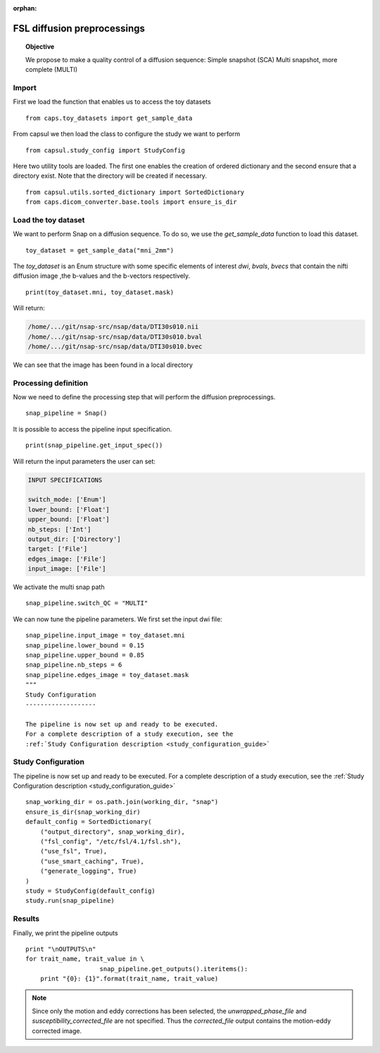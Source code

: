 .. CAPS AUTO-GENERATED FILE -- DO NOT EDIT!

:orphan:

.. _example_caps.quality_control.snapshots.pilot :

============================
FSL diffusion preprocessings
============================

.. hidden-code-block:: python
    :starthidden: True

    # The full use case code: caps.quality_control.snapshots.pilot
    from caps.toy_datasets import get_sample_data
    from capsul.study_config import StudyConfig
    from capsul.utils.sorted_dictionary import SortedDictionary
    from caps.dicom_converter.base.tools import ensure_is_dir
    toy_dataset = get_sample_data("mni_2mm")
    print(toy_dataset.mni, toy_dataset.mask)
    snap_pipeline = Snap()
    print(snap_pipeline.get_input_spec())
    snap_pipeline.switch_QC = "MULTI"

    snap_pipeline.input_image = toy_dataset.mni
    snap_pipeline.lower_bound = 0.15
    snap_pipeline.upper_bound = 0.85
    snap_pipeline.nb_steps = 6
    snap_pipeline.edges_image = toy_dataset.mask
    """
    Study Configuration
    -------------------

    The pipeline is now set up and ready to be executed.
    For a complete description of a study execution, see the
    :ref:`Study Configuration description <study_configuration_guide>`    snap_working_dir = os.path.join(working_dir, "snap")
    ensure_is_dir(snap_working_dir)
    default_config = SortedDictionary(
        ("output_directory", snap_working_dir),
        ("fsl_config", "/etc/fsl/4.1/fsl.sh"),
        ("use_fsl", True),
        ("use_smart_caching", True),
        ("generate_logging", True)
    )
    study = StudyConfig(default_config)
    study.run(snap_pipeline)
    print "\nOUTPUTS\n"
    for trait_name, trait_value in \
                        snap_pipeline.get_outputs().iteritems():
        print "{0}: {1}".format(trait_name, trait_value)


.. topic:: Objective

    We propose to make a quality control of a diffusion sequence:
    Simple snapshot (SCA)
    Multi snapshot, more complete (MULTI)

Import
------

First we load the function that enables us to access the toy datasets

::

    from caps.toy_datasets import get_sample_data


From capsul we then load the class to configure the study we want to
perform

::

    from capsul.study_config import StudyConfig


Here two utility tools are loaded. The first one enables the creation
of ordered dictionary and the second ensure that a directory exist.
Note that the directory will be created if necessary.

::

    from capsul.utils.sorted_dictionary import SortedDictionary
    from caps.dicom_converter.base.tools import ensure_is_dir


Load the toy dataset
--------------------

We want to perform Snap on a diffusion sequence.
To do so, we use the *get_sample_data* function to load this
dataset.

.. seealso::

    For a complete description of the *get_sample_data* function, see the
    :ref:`Toy Datasets documentation <toy_datasets_guide>`

::

    toy_dataset = get_sample_data("mni_2mm")


The *toy_dataset* is an Enum structure with some specific
elements of interest *dwi*, *bvals*, *bvecs* that contain the nifti
diffusion image ,the b-values and the b-vectors respectively.

::

    print(toy_dataset.mni, toy_dataset.mask)


Will return:

.. code-block:: python

    /home/.../git/nsap-src/nsap/data/DTI30s010.nii
    /home/.../git/nsap-src/nsap/data/DTI30s010.bval
    /home/.../git/nsap-src/nsap/data/DTI30s010.bvec

We can see that the image has been found in a local directory

Processing definition
---------------------

Now we need to define the processing step that will perform the diffusion
preprocessings.

::

    snap_pipeline = Snap()


It is possible to access the pipeline input specification.

::

    print(snap_pipeline.get_input_spec())


Will return the input parameters the user can set:

.. code-block:: python

    INPUT SPECIFICATIONS

    switch_mode: ['Enum']
    lower_bound: ['Float']
    upper_bound: ['Float']
    nb_steps: ['Int']
    output_dir: ['Directory']
    target: ['File']
    edges_image: ['File']
    input_image: ['File']


We activate the multi snap path

::

    snap_pipeline.switch_QC = "MULTI"


We can now tune the pipeline parameters.
We first set the input dwi file:

::


    snap_pipeline.input_image = toy_dataset.mni
    snap_pipeline.lower_bound = 0.15
    snap_pipeline.upper_bound = 0.85
    snap_pipeline.nb_steps = 6
    snap_pipeline.edges_image = toy_dataset.mask
    """
    Study Configuration
    -------------------

    The pipeline is now set up and ready to be executed.
    For a complete description of a study execution, see the
    :ref:`Study Configuration description <study_configuration_guide>`

Study Configuration
-------------------

The pipeline is now set up and ready to be executed.
For a complete description of a study execution, see the
:ref:`Study Configuration description <study_configuration_guide>`

::

    snap_working_dir = os.path.join(working_dir, "snap")
    ensure_is_dir(snap_working_dir)
    default_config = SortedDictionary(
        ("output_directory", snap_working_dir),
        ("fsl_config", "/etc/fsl/4.1/fsl.sh"),
        ("use_fsl", True),
        ("use_smart_caching", True),
        ("generate_logging", True)
    )
    study = StudyConfig(default_config)
    study.run(snap_pipeline)


Results
-------

Finally, we print the pipeline outputs

::

    print "\nOUTPUTS\n"
    for trait_name, trait_value in \
                        snap_pipeline.get_outputs().iteritems():
        print "{0}: {1}".format(trait_name, trait_value)


.. note::
    Since only the motion and eddy corrections has been selected,
    the *unwrapped_phase_file* and *susceptibility_corrected_file*
    are not specified.
    Thus the *corrected_file* output contains the motion-eddy corrected
    image.

